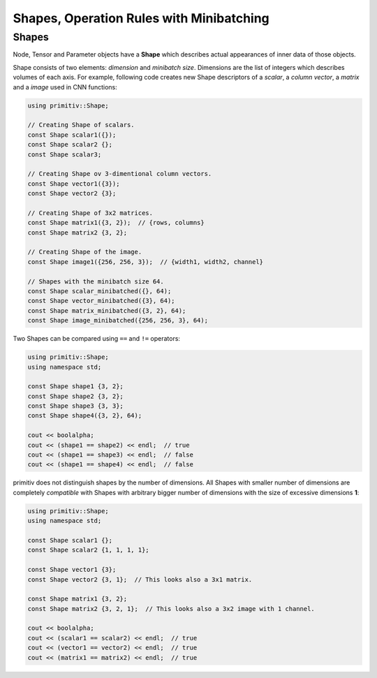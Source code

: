 =========================================
Shapes, Operation Rules with Minibatching
=========================================


Shapes
------


Node, Tensor and Parameter objects have a **Shape** which describes actual
appearances of inner data of those objects.

Shape consists of two elements: *dimension* and *minibatch size*.
Dimensions are the list of integers which describes volumes of each axis.
For example, following code creates new Shape descriptors of a *scalar*, a
*column vector*, a *matrix* and a *image* used in CNN functions:

.. code-block:: c++

  using primitiv::Shape;
  
  // Creating Shape of scalars.
  const Shape scalar1({});
  const Shape scalar2 {};
  const Shape scalar3;

  // Creating Shape ov 3-dimentional column vectors.
  const Shape vector1({3});
  const Shape vector2 {3};

  // Creating Shape of 3x2 matrices.
  const Shape matrix1({3, 2});  // {rows, columns}
  const Shape matrix2 {3, 2};

  // Creating Shape of the image.
  const Shape image1({256, 256, 3});  // {width1, width2, channel}

  // Shapes with the minibatch size 64.
  const Shape scalar_minibatched({}, 64);
  const Shape vector_minibatched({3}, 64);
  const Shape matrix_minibatched({3, 2}, 64);
  const Shape image_minibatched({256, 256, 3}, 64);

Two Shapes can be compared using ``==`` and ``!=`` operators:

.. code-block:: c++

  using primitiv::Shape;
  using namespace std;

  const Shape shape1 {3, 2};
  const Shape shape2 {3, 2};
  const Shape shape3 {3, 3};
  const Shape shape4({3, 2}, 64);

  cout << boolalpha;
  cout << (shape1 == shape2) << endl;  // true
  cout << (shape1 == shape3) << endl;  // false
  cout << (shape1 == shape4) << endl;  // false

primitiv does not distinguish shapes by the number of dimensions.
All Shapes with smaller number of dimensions are completely *compatible* with
Shapes with arbitrary bigger number of dimensions with the size of excessive
dimensions **1**:

.. code-block:: c++

  using primitiv::Shape;
  using namespace std;

  const Shape scalar1 {};
  const Shape scalar2 {1, 1, 1, 1};

  const Shape vector1 {3};
  const Shape vector2 {3, 1};  // This looks also a 3x1 matrix.

  const Shape matrix1 {3, 2};
  const Shape matrix2 {3, 2, 1};  // This looks also a 3x2 image with 1 channel.

  cout << boolalpha;
  cout << (scalar1 == scalar2) << endl;  // true
  cout << (vector1 == vector2) << endl;  // true
  cout << (matrix1 == matrix2) << endl;  // true

